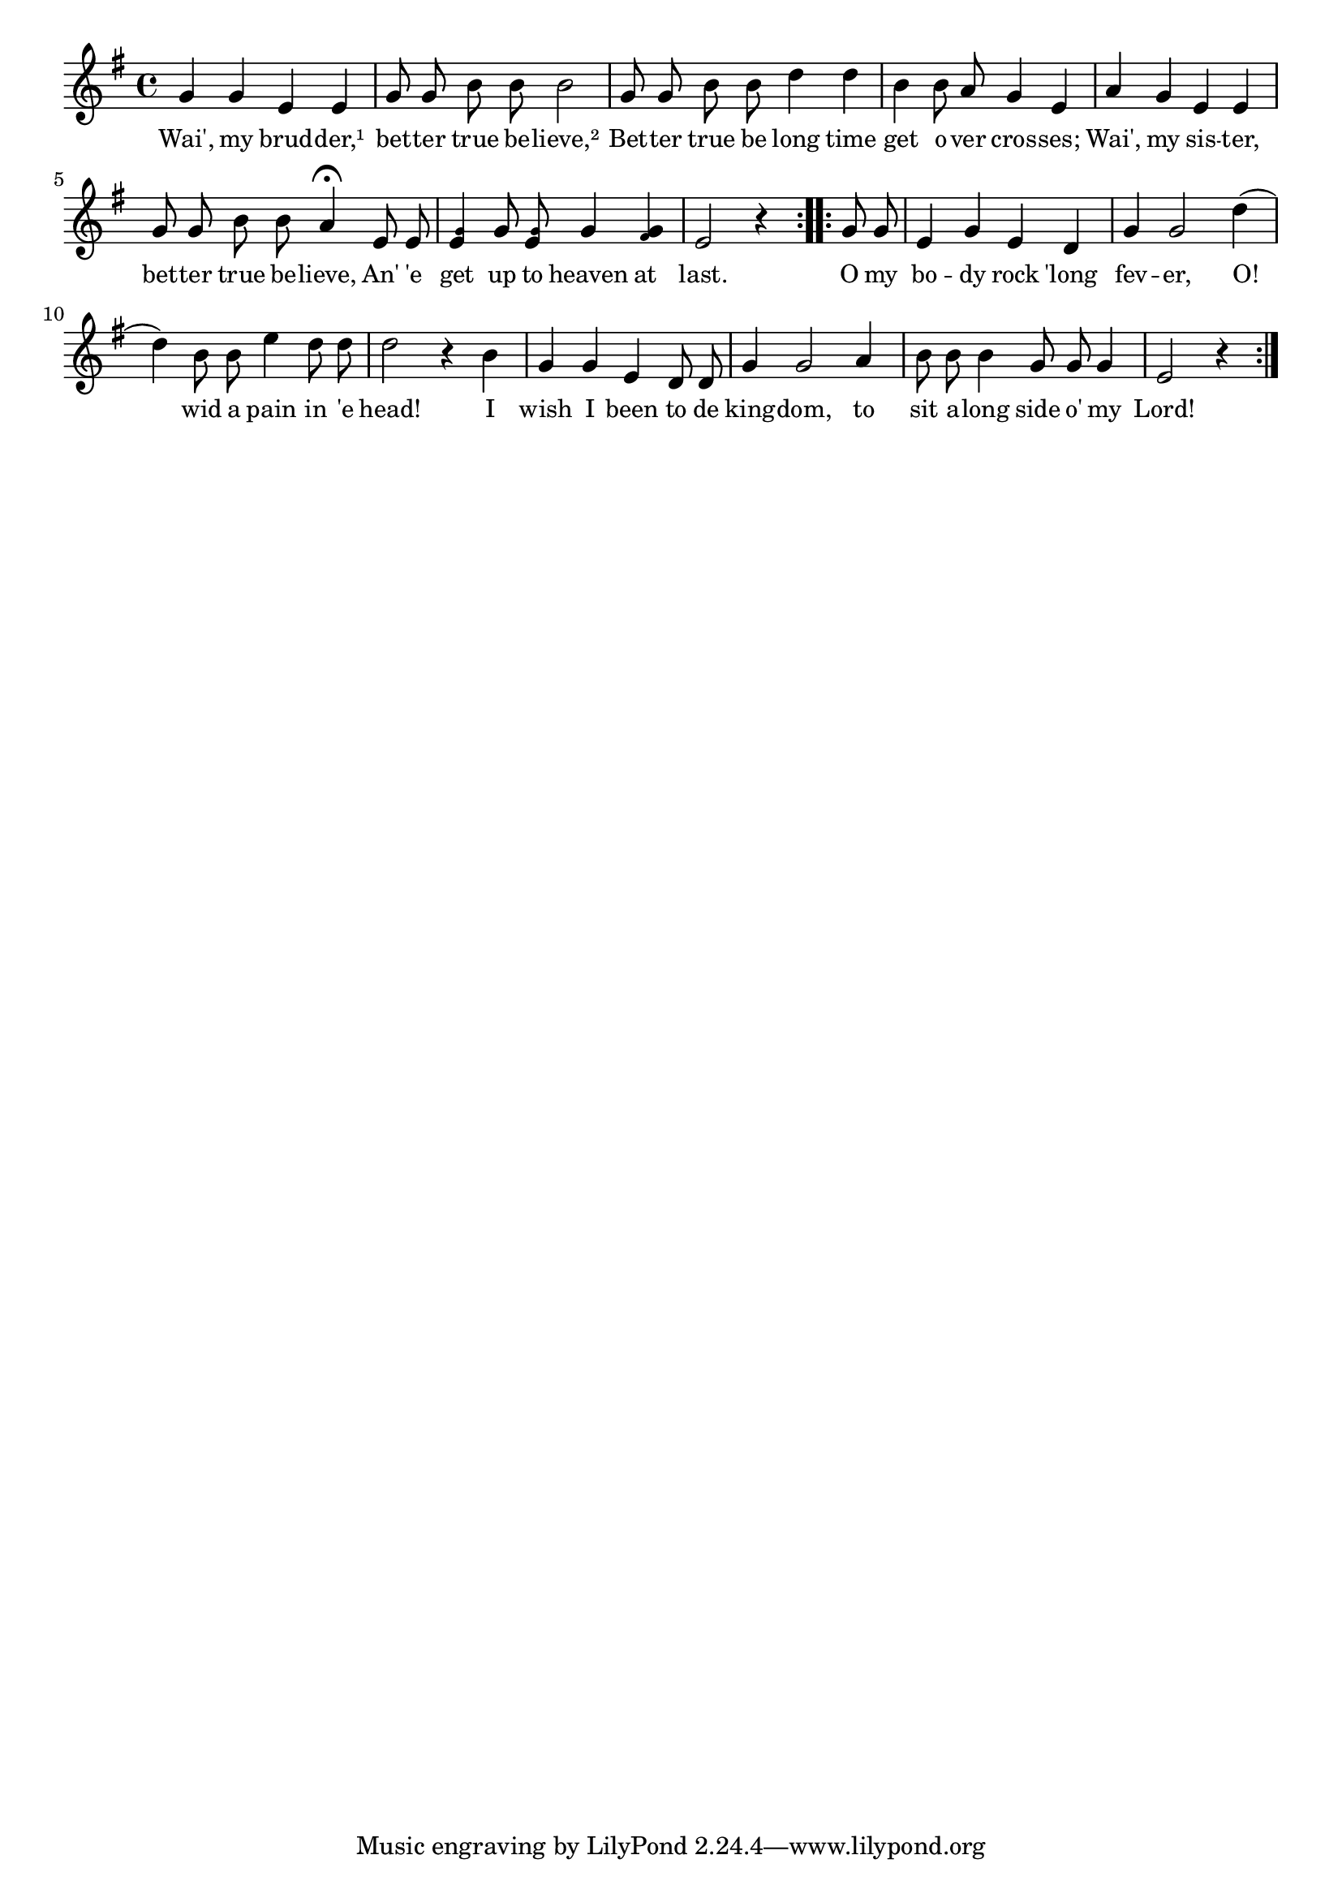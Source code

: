 % 045.ly - Score sheet for "My body rock 'long fever."
% Copyright (C) 2007  Marcus Brinkmann <marcus@gnu.org>
%
% This score sheet is free software; you can redistribute it and/or
% modify it under the terms of the Creative Commons Legal Code
% Attribution-ShareALike as published by Creative Commons; either
% version 2.0 of the License, or (at your option) any later version.
%
% This score sheet is distributed in the hope that it will be useful,
% but WITHOUT ANY WARRANTY; without even the implied warranty of
% MERCHANTABILITY or FITNESS FOR A PARTICULAR PURPOSE.  See the
% Creative Commons Legal Code Attribution-ShareALike for more details.
%
% You should have received a copy of the Creative Commons Legal Code
% Attribution-ShareALike along with this score sheet; if not, write to
% Creative Commons, 543 Howard Street, 5th Floor,
% San Francisco, CA 94105-3013  United States

\version "2.21.0"

%\header
%{
%  title = "My Body Rock 'Long Fever"
%  composer = "trad."
%}

melody =
<<
     \context Voice
    {
	\set Staff.midiInstrument = "acoustic grand"
	\override Staff.VerticalAxisGroup.minimum-Y-extent = #'(0 . 0)
	
	\autoBeamOff

	\time 4/4
	\clef violin
	\key g \major

	\repeat volta 2
	{
	    \partial 1 g'4 g' e' e' | g'8 g' b' b' b'2 |
	    g'8 g' b' b' d''4 d'' |
	    b'4 b'8 a' g'4 e' | a'4 g' e' e' |
	    g'8 g' b' b' a'4\fermata e'8 e' |
	    <e' \tweak font-size #-4 g'>4 g'8 
	    <e' \tweak font-size #-4 g'>8 g'4
	    <g' \tweak font-size #-4 fis'>4 |
	    e'2 r4
	}
	\repeat volta 2
	{
	    g'8 g' | e'4 g' e' d' | g'4 g'2 d''4( |
	    d''4) b'8 b' e''4 d''8 d'' | d''2 r4 b' | g'4 g' e' d'8 d' |
	    g'4 g'2 a'4 | b'8 b' b'4 g'8 g' g'4 | e'2 r4
	}
     }

    \new Lyrics
    \lyricsto "" {
        \override LyricText.font-size = #0
        \override StanzaNumber.font-size = #-1

	Wai', my brud -- der,¹ bet -- ter true
	be -- lieve,²
	Bet -- ter true be long time get o -- ver cros -- ses;
	Wai', my sis -- ter, bet -- ter true be -- lieve,
	An' 'e get up to heaven at last.
	O my bo -- dy rock 'long fev -- er, O!
	wid a pain in 'e head!
	I wish I been  to de king -- dom, to sit a -- long side o' my Lord!
    }
>>


\score
{
  \new Staff { \melody }

  \layout { indent = 0.0 }
}


\score
{
  \new Staff { \unfoldRepeats \melody }

  
  \midi {
    \tempo 4 = 80
    }


}
